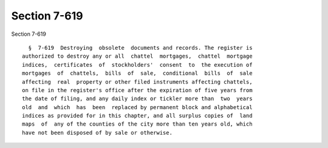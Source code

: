 Section 7-619
=============

Section 7-619 ::    
        
     
        §  7-619  Destroying  obsolete  documents and records. The register is
      authorized to destroy any or all  chattel  mortgages,  chattel  mortgage
      indices,  certificates  of  stockholders'  consent  to  the execution of
      mortgages  of  chattels,  bills  of  sale,  conditional  bills  of  sale
      affecting  real  property or other filed instruments affecting chattels,
      on file in the register's office after the expiration of five years from
      the date of filing, and any daily index or tickler more than  two  years
      old  and  which  has  been  replaced by permanent block and alphabetical
      indices as provided for in this chapter, and all surplus copies of  land
      maps  of  any of the counties of the city more than ten years old, which
      have not been disposed of by sale or otherwise.
    
    
    
    
    
    
    